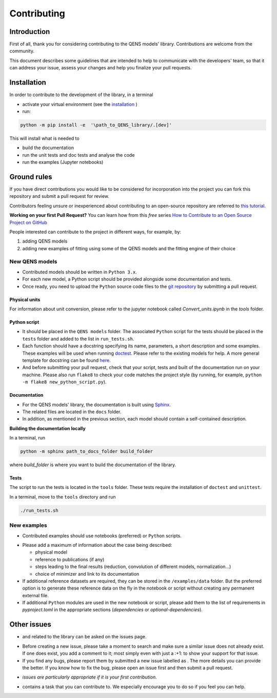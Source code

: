 .. role:: raw-html-m2r(raw)
   :format: html


Contributing
============

Introduction
------------

First of all, thank you for considering contributing to the QENS models' 
library. Contributions are welcome from the community.

This document describes some guidelines that are intended to help to communicate 
with the developers' team, so that it can address your issue, assess your 
changes and help you finalize your pull requests.

Installation
------------


In order to contribute to the development of the library, in a terminal

- activate your virtual environment (see the
  `installation <https://github.com/QENSlibrary/QENSmodels/blob/main/README.rst>`_ )

- run:

.. code-block:: console

   python -m pip install -e  '\path_to_QENS_library/.[dev]'

This will install what is needed to

- build the documentation
- run the unit tests and doc tests and analyse the code
- run the examples (Jupyter notebooks)


Ground rules
------------

If you have direct contributions you would like to be considered for 
incorporation into the project you can fork this repository and submit a pull 
request for review.

Contributors feeling unsure or inexperienced about contributing to an open-source 
repository are referred to
`this tutorial <https://github.com/firstcontributions/first-contributions>`_.

**Working on your first Pull Request?** You can learn how from this *free* 
series 
`How to Contribute to an Open Source Project on GitHub <https://egghead.io/courses/how-to-contribute-to-an-open-source-project-on-github>`_

People interested can contribute to the project in different ways, for example, by:


#. adding QENS models
#. adding new examples of fitting using some of the QENS models and the 
   fitting engine of their choice 

New QENS models
^^^^^^^^^^^^^^^


* Contributed models should be written in ``Python 3.x``.
* For each new model, a Python script should be provided alongside some 
  documentation and tests.
* Once ready, you need to upload the ``Python`` source code files to the 
  `git repository <https://github.com/QENSlibrary/QENSmodels>`_ by submitting a 
  pull request.

Physical units
~~~~~~~~~~~~~~

For information about unit conversion, please refer to the jupyter notebook called
`Convert_units.ipynb` in the `tools` folder.

Python script
~~~~~~~~~~~~~


* It should be placed in the ``QENS models`` folder. The associated ``Python`` 
  script for the tests should be placed in the ``tests`` folder and added to
  the list in ``run_tests.sh``.
* Each function should have a docstring specifying its name, parameters, a 
  short description and some examples. These examples will be used when 
  running `doctest <https://docs.python.org/3/library/doctest.html>`_.
  Please refer to the existing models for help. A more general template
  for docstring can be found
  `here <https://sphinxcontrib-napoleon.readthedocs.io/en/latest/example_numpy.html>`_. 
* And before submitting your pull request, check that your script, tests and 
  built of the documentation run on your machine. Please also run ``flake8`` 
  to check your code matches the project style (by running, for example, 
  ``python -m flake8 new_python_script.py``\ ).


Documentation
~~~~~~~~~~~~~

* For the QENS models' library, the documentation is built using 
  `Sphinx <http://www.sphinx-doc.org/en/master/>`_.
* The related files are located in the ``docs`` folder.
* In addition, as mentioned in the previous section, each model should contain 
  a self-contained description.


**Building the documentation locally**

In a terminal, run

.. code-block:: console

  python -m sphinx path_to_docs_folder build_folder


where `build_folder` is where you want to build the documentation of the library.


Tests
~~~~~

The script to run the tests is located in the ``tools`` folder.
These tests require the installation of ``doctest`` and ``unittest``.

In a terminal, move to the ``tools`` directory and run

.. code-block:: console

   ./run_tests.sh


New examples
^^^^^^^^^^^^


* Contributed examples should use |JupyterTag| notebooks (preferred) or ``Python``
  scripts.

.. |JupyterTag| image:: https://img.shields.io/badge/-jupyter-%236091f2.svg
   :target: https://img.shields.io/badge/-jupyter-%236091f2.svg
   :alt: jupyter <https://github.com/QENSlibrary/QENSmodels/labels/jupyter>`_ 


* Please add a maximum of information about the case being described: 

  * physical model
  * reference to publications (if any)
  * steps leading to the final results 
    (reduction, convolution of different models, normalization...)
  * choice of minimizer and link to its documentation

* If additional reference datasets are required, they can be stored in 
  the ``/examples/data`` folder. But the preferred option is to generate these 
  reference data on the fly in the notebook or script without creating any 
  permanent external file.
* If additional ``Python`` modules are used in the new notebook or script, 
  please add them to the list of requirements in `pyproject.toml` in the
  appropriate sections (`dependencies` or `optional-dependencies`).

Other issues
------------

* |QuestionTag| and |EnhancementTag| related to the library can be asked on the issues page. 

.. |QuestionTag| image:: https://img.shields.io/badge/-question-%23d876e3.svg
   :target: https://img.shields.io/badge/-question-%23d876e3.svg 
   :alt: `question <https://github.com/QENSlibrary/QENSmodels/labels/question>`_ 

.. |EnhancementTag| image:: https://img.shields.io/badge/-enhancement-%23a2eeef.svg
   :target: https://img.shields.io/badge/-enhancement-%23a2eeef.svg
   :alt: `Enhancement <https://github.com/QENSlibrary/QENSmodels/labels/enhancement>`_

* Before creating a new issue, please take a moment to search and make sure a 
  similar issue does not already exist. If one does exist, you add a comment to 
  it; most simply even with just a :+1: to show your support for that issue.
* If you find any bugs, please report them by submitted a new issue labelled 
  as |BugTag|. The more details you can provide the better. If you know how to 
  fix the bug, please open an issue first and then submit a pull request.

.. |BugTag| image:: https://img.shields.io/badge/-bug-%23d73a4a.svg
   :target: https://img.shields.io/badge/-bug-%23d73a4a.svg
   :alt: `bug <https://github.com/QENSlibrary/QENSmodels/labels/bug>`_

* |GoodFirstIssueTag| *issues are particularly appropriate if it is your first 
  contribution.*
  
.. |GoodFirstIssueTag| image:: https://img.shields.io/badge/-good%20first%20issue-%237057ff.svg
   :target: https://img.shields.io/badge/-good%20first%20issue-%237057ff.svg
   :alt: `good-first-issue <https://github.com/QENSlibrary/QENSmodels/labels/good%20first%20issue>`_ 

*  |HelpTag| contains a task that you can contribute to. We especially encourage you to do so 
   if you feel you can help.

.. |HelpTag| image:: https://img.shields.io/badge/-help%20wanted-%23008672.svg
   :target: https://img.shields.io/badge/-help%20wanted-%23008672.svg
   :alt: `help-wanted <https://github.com/QENSlibrary/QENSmodels/labels/help%20wanted>`_
